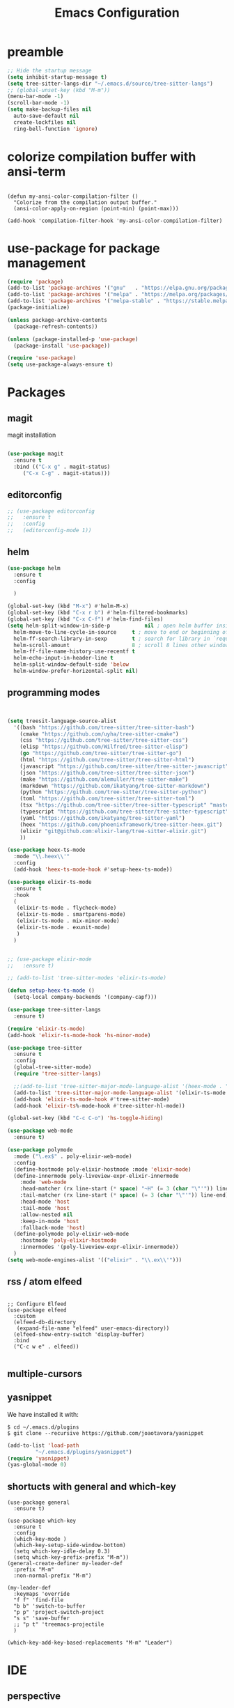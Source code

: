 #+TITLE: Emacs Configuration

* preamble

#+BEGIN_SRC emacs-lisp
  ;; Hide the startup message
  (setq inhibit-startup-message t)
  (setq tree-sitter-langs-dir "~/.emacs.d/source/tree-sitter-langs")
  ;; (global-unset-key (kbd "M-m"))
  (menu-bar-mode -1)
  (scroll-bar-mode -1)
  (setq make-backup-files nil
	auto-save-default nil
	create-lockfiles nil
	ring-bell-function 'ignore)
#+END_SRC

* colorize compilation buffer with ansi-term
#+begin_src elisp

  (defun my-ansi-color-compilation-filter ()
    "Colorize from the compilation output buffer."
    (ansi-color-apply-on-region (point-min) (point-max)))

  (add-hook 'compilation-filter-hook 'my-ansi-color-compilation-filter)
#+end_src


* use-package for package management

#+BEGIN_SRC emacs-lisp
  (require 'package)
  (add-to-list 'package-archives '("gnu"   . "https://elpa.gnu.org/packages/"))
  (add-to-list 'package-archives '("melpa" . "https://melpa.org/packages/"))
  (add-to-list 'package-archives '("melpa-stable" . "https://stable.melpa.org/packages/") t)
  (package-initialize)

  (unless package-archive-contents
    (package-refresh-contents))

  (unless (package-installed-p 'use-package)
    (package-install 'use-package))

  (require 'use-package)
  (setq use-package-always-ensure t)
#+END_SRC


* Packages
** magit
magit installation
#+BEGIN_SRC emacs-lisp

  (use-package magit
    :ensure t
    :bind (("C-x g" . magit-status)
	   ("C-x C-g" . magit-status)))
#+END_SRC

** editorconfig
#+BEGIN_SRC emacs-lisp
  ;; (use-package editorconfig
  ;;   :ensure t
  ;;   :config
  ;;   (editorconfig-mode 1))
#+END_SRC

** helm
#+BEGIN_SRC emacs-lisp
  (use-package helm
    :ensure t
    :config

    )

  (global-set-key (kbd "M-x") #'helm-M-x)
  (global-set-key (kbd "C-x r b") #'helm-filtered-bookmarks)
  (global-set-key (kbd "C-x C-f") #'helm-find-files)
  (setq helm-split-window-in-side-p           nil ; open helm buffer inside current window, not occupy whole other window
	helm-move-to-line-cycle-in-source     t ; move to end or beginning of source when reaching top or bottom of source.
	helm-ff-search-library-in-sexp        t ; search for library in `require' and `declare-function' sexp.
	helm-scroll-amount                    8 ; scroll 8 lines other window using M-<next>/M-<prior>
	helm-ff-file-name-history-use-recentf t
	helm-echo-input-in-header-line t
	helm-split-window-default-side 'below
	helm-window-prefer-horizontal-split nil)
#+END_SRC

** programming modes
#+BEGIN_SRC emacs-lisp


  (setq treesit-language-source-alist
	'((bash "https://github.com/tree-sitter/tree-sitter-bash")
	  (cmake "https://github.com/uyha/tree-sitter-cmake")
	  (css "https://github.com/tree-sitter/tree-sitter-css")
	  (elisp "https://github.com/Wilfred/tree-sitter-elisp")
	  (go "https://github.com/tree-sitter/tree-sitter-go")
	  (html "https://github.com/tree-sitter/tree-sitter-html")
	  (javascript "https://github.com/tree-sitter/tree-sitter-javascript" "master" "src")
	  (json "https://github.com/tree-sitter/tree-sitter-json")
	  (make "https://github.com/alemuller/tree-sitter-make")
	  (markdown "https://github.com/ikatyang/tree-sitter-markdown")
	  (python "https://github.com/tree-sitter/tree-sitter-python")
	  (toml "https://github.com/tree-sitter/tree-sitter-toml")
	  (tsx "https://github.com/tree-sitter/tree-sitter-typescript" "master" "tsx/src")
	  (typescript "https://github.com/tree-sitter/tree-sitter-typescript" "master" "typescript/src")
	  (yaml "https://github.com/ikatyang/tree-sitter-yaml")
	  (heex "https://github.com/phoenixframework/tree-sitter-heex.git")
	  (elixir "git@github.com:elixir-lang/tree-sitter-elixir.git")
	  ))

  (use-package heex-ts-mode
    :mode "\\.heex\\'"
    :config
    (add-hook 'heex-ts-mode-hook #'setup-heex-ts-mode))

  (use-package elixir-ts-mode
    :ensure t
    :hook
    (
     (elixir-ts-mode . flycheck-mode)
     (elixir-ts-mode . smartparens-mode)
     (elixir-ts-mode . mix-minor-mode)
     (elixir-ts-mode . exunit-mode)
     )
    )


  ;; (use-package elixir-mode
  ;;   :ensure t)

  ;; (add-to-list 'tree-sitter-modes 'elixir-ts-mode)

  (defun setup-heex-ts-mode ()
    (setq-local company-backends '(company-capf)))

  (use-package tree-sitter-langs
    :ensure t)

  (require 'elixir-ts-mode)
  (add-hook 'elixir-ts-mode-hook 'hs-minor-mode)

  (use-package tree-sitter
    :ensure t
    :config
    (global-tree-sitter-mode)
    (require 'tree-sitter-langs)

    ;;(add-to-list 'tree-sitter-major-mode-language-alist '(heex-mode . "/Users/anuvrat/.emacs.d/elpa/tree-sitter-langs-20240512.2226/bin/heex.dylib"))
    (add-to-list 'tree-sitter-major-mode-language-alist '(elixir-ts-mode . heex))
    (add-hook 'elixir-ts-mode-hook #'tree-sitter-mode)
    (add-hook 'elixir-ts%-mode-hook #'tree-sitter-hl-mode))

  (global-set-key (kbd "C-c C-o") 'hs-toggle-hiding)

  (use-package web-mode
    :ensure t)

  (use-package polymode
    :mode ("\.ex$" . poly-elixir-web-mode)
    :config
    (define-hostmode poly-elixir-hostmode :mode 'elixir-mode)
    (define-innermode poly-liveview-expr-elixir-innermode
      :mode 'web-mode
      :head-matcher (rx line-start (* space) "~H" (= 3 (char "\"'")) line-end)
      :tail-matcher (rx line-start (* space) (= 3 (char "\"'")) line-end)
      :head-mode 'host
      :tail-mode 'host
      :allow-nested nil
      :keep-in-mode 'host
      :fallback-mode 'host)
    (define-polymode poly-elixir-web-mode
      :hostmode 'poly-elixir-hostmode
      :innermodes '(poly-liveview-expr-elixir-innermode))
    )
  (setq web-mode-engines-alist '(("elixir" . "\\.ex\\'")))
#+END_SRC

** rss / atom elfeed

#+BEGIN_SRC elisp

  ;; Configure Elfeed
  (use-package elfeed
    :custom
    (elfeed-db-directory
     (expand-file-name "elfeed" user-emacs-directory))
    (elfeed-show-entry-switch 'display-buffer)
    :bind
    ("C-c w e" . elfeed))

#+END_SRC

** multiple-cursors
** yasnippet
We have installed it with:

#+BEGIN_SRC 
$ cd ~/.emacs.d/plugins
$ git clone --recursive https://github.com/joaotavora/yasnippet
#+END_SRC

#+BEGIN_SRC emacs-lisp
  (add-to-list 'load-path
	       "~/.emacs.d/plugins/yasnippet")
  (require 'yasnippet)
  (yas-global-mode 0)
#+END_SRC

#+RESULTS:

** shortucts with general and which-key
#+BEGIN_SRC elisp
  (use-package general
    :ensure t)

  (use-package which-key
    :ensure t
    :config
    (which-key-mode )
    (which-key-setup-side-window-bottom)
    (setq which-key-idle-delay 0.3)
    (setq which-key-prefix-prefix "M-m"))
  (general-create-definer my-leader-def
    :prefix "M-m"
    :non-normal-prefix "M-m")

  (my-leader-def
    :keymaps 'override
    "f f" 'find-file
    "b b" 'switch-to-buffer
    "p p" 'project-switch-project
    "s s" 'save-buffer
    ;; "p t" 'treemacs-projectile
    )

  (which-key-add-key-based-replacements "M-m" "Leader")
#+END_SRC
* IDE
** perspective
#+BEGIN_SRC elisp
  ;; (use-package persp-mode
  ;;   :ensure t
  ;;   :config
  ;;   (persp-mode))
  ;; (use-package perspective
  ;;   :ensure t
  ;;   :init
  ;;   (persp-mode))
  (use-package perspective
    :bind
    ("C-x C-b" . persp-list-buffers)         ; or use a nicer switcher, see below
    :custom
    (persp-mode-prefix-key (kbd "C-c M-p"))  ; pick your own prefix key here
    :init
    (persp-mode))
#+END_SRC

** popwin
#+BEGIN_SRC elisp
  (use-package popwin
    :ensure t
    )

  (popwin-mode 1)
  (setq display-buffer-function 'popwin:display-buffer)
  (push '("^\*helm .+\*$" :regexp t) popwin:special-display-config)
  (push '("^\*helm-.+\*$" :regexp t) popwin:special-display-config)
#+END_SRC

** run mix format on save

#+begin_src elisp
  (defun format-elixir-buffer ()
    "Format the current buffer with `mix format`."
    (interactive)
    (when (eq major-mode 'elixir-mode)
      (let ((elixir-buffer (current-buffer)))
	(with-temp-buffer
	  (call-process-region (point-min) (point-max) "mix" nil t nil "format")
	  (with-current-buffer elixir-buffer
	    (replace-buffer-contents (current-buffer)))))))

  (add-hook 'before-save-hook 'format-elixir-buffer)
#+end_src


** lsp


** projectile
#+BEGIN_SRC elisp
  (use-package helm-projectile
    :ensure t
    )

  (use-package projectile
    :ensure t
    :init
    (projectile-mode +1)

    (setq projectile-search-tool 'rg)
    :bind (:map projectile-mode-map
		("s-p" . projectile-command-map)
		("C-c p" . projectile-command-map)

		))
  (projectile-global-mode)
  (setq projectile-completion-system 'helm)
  (helm-projectile-on)


#+END_SRC



* themes
** doom themes
#+BEGIN_SRC elisp
  (use-package doom-themes
    :ensure t
    :config
    (load-theme 'doom-one t))
#+END_SRC


* org babel

#+BEGIN_SRC elisp

  (use-package ob-elixir)

    ;; active Babel languages
    (org-babel-do-load-languages
     'org-babel-load-languages
     '((R . t)
       (emacs-lisp . t)
       (python . t)
       (elixir . t)
       (shell . t)
       ))

#+END_SRC

* footer

#+BEGIN_SRC emacs-lisp
  ;; magit
  (custom-set-variables
   ;; custom-set-variables was added by Custom.
   ;; If you edit it by hand, you could mess it up, so be careful.
   ;; Your init file should contain only one such instance.
   ;; If there is more than one, they won't work right.
   '(package-selected-packages '(use-package)))
  (custom-set-faces
   ;; custom-set-faces was added by Custom.
   ;; If you edit it by hand, you could mess it up, so be careful.
   ;; Your init file should contain only one such instance.
   ;; If there is more than one, they won't work right.
   )

#+END_SRC
